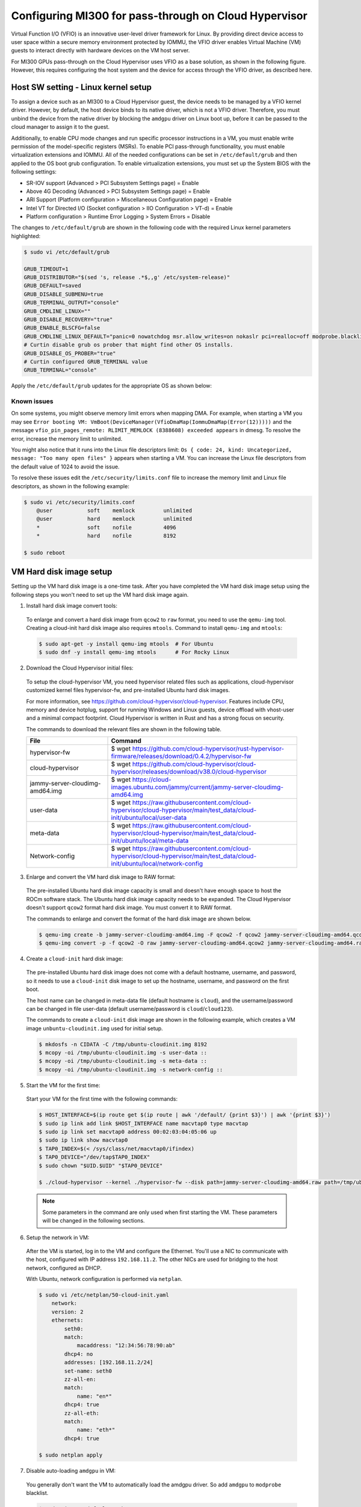 .. meta::
  :description: MI300 configuration for pass-through use with Cloud Hypervisor
  :keywords: MI300, Cloud Hypervisor, Virtual Function I/O, VFIO, AMD, ROCm

.. _mi300-passthru:

*************************************************************************************
Configuring MI300 for pass-through on Cloud Hypervisor
*************************************************************************************

Virtual Function I/O (VFIO) is an innovative user-level driver framework for Linux. By providing direct device access to user space within a secure memory environment protected by IOMMU, the VFIO driver enables Virtual Machine (VM) guests to interact directly with hardware devices on the VM host server. 

For MI300 GPUs pass-through on the Cloud Hypervisor uses VFIO as a base solution, as shown in the following figure. However, this requires configuring the host system and the device for access through the VFIO driver, as described here. 

.. image:: ../data/how-to/mi300-passthrough/vfio-image.png
   :width: 500
   :alt: An abstract representation of VFIO pass-through operation


Host SW setting - Linux kernel setup
====================================

To assign a device such as an MI300 to a Cloud Hypervisor guest, the device needs to be managed by a VFIO kernel driver. However, by default, the host device binds to its native driver, which is not a VFIO driver. Therefore, you must unbind the device from the native driver by blocking the ``amdgpu`` driver on Linux boot up, before it can be passed to the cloud manager to assign it to the guest.

Additionally, to enable CPU mode changes and run specific processor instructions in a VM, you must enable write permission of the model-specific registers (MSRs). To enable PCI pass-through functionality, you must enable virtualization extensions and IOMMU. All of the needed configurations can be set in ``/etc/default/grub`` and then applied to the OS boot grub configuration. To enable virtualization extensions, you must set up the System BIOS with the following settings:

* SR-IOV support (Advanced > PCI Subsystem Settings page) = Enable
* Above 4G Decoding (Advanced > PCI Subsystem Settings page) = Enable
* ARI Support (Platform configuration > Miscellaneous Configuration page) = Enable
* Intel VT for Directed I/O (Socket configuration > IIO Configuration > VT-d) = Enable
* Platform configuration > Runtime Error Logging > System Errors = Disable

The changes to ``/etc/default/grub`` are shown in the following code with the required Linux kernel parameters highlighted:

.. code-block:: shell

    $ sudo vi /etc/default/grub

    GRUB_TIMEOUT=1
    GRUB_DISTRIBUTOR="$(sed 's, release .*$,,g' /etc/system-release)"
    GRUB_DEFAULT=saved
    GRUB_DISABLE_SUBMENU=true
    GRUB_TERMINAL_OUTPUT="console"
    GRUB_CMDLINE_LINUX=""
    GRUB_DISABLE_RECOVERY="true"
    GRUB_ENABLE_BLSCFG=false
    GRUB_CMDLINE_LINUX_DEFAULT="panic=0 nowatchdog msr.allow_writes=on nokaslr pci=realloc=off modprobe.blacklist=amdgpu modprobe.blacklist=mlx5_core console=tty0 console=ttyS0,115200n8 rd.auto=1 intel_iommu=on amd_iommu=0 iommu=pt"
    # Curtin disable grub os prober that might find other OS installs.
    GRUB_DISABLE_OS_PROBER="true"
    # Curtin configured GRUB_TERMINAL value
    GRUB_TERMINAL="console"

Apply the ``/etc/default/grub`` updates for the appropriate OS as shown below:

.. tab:: 

.. tab-set::
    .. tab-item:: Ubuntu
        :sync: Ubuntu

        .. code-block:: shell

            $ sudo update-grub
            $ sudo update-grub2
            $ sudo reboot

    .. tab-item:: Rocky Linux
        :sync: RockyLinux

        .. code-block:: shell

            $ sudo grub2-mkconfig -o /boot/efi/EFI/rocky/grub.cfg 
            $ sudo grub2-mkconfig -o /boot/grub2/grub.cfg
            $ sudo reboot

        The ``grubby`` utility can also be used to update the kernel command line arguments:
        
        ``$ grubby --update-kernel=ALL --args="<NEW_PARAMETER>"``


Known issues
------------

On some systems, you might observe memory limit errors when mapping DMA. For example,
when starting a VM you may see ``Error booting VM: VmBoot(DeviceManager(VfioDmaMap(IommuDmaMap(Error(12)))))`` and the message ``vfio_pin_pages_remote: RLIMIT_MEMLOCK (8388608) exceeded appears`` in dmesg. To resolve the error, increase the memory limit to unlimited.

You might also notice that it runs into the Linux file descriptors limit: ``Os { code: 24, kind: Uncategorized, message: "Too many open files" }`` appears when starting a VM. 
You can increase the Linux file descriptors from the default value of 1024 to avoid the issue.

To resolve these issues edit the ``/etc/security/limits.conf`` file to increase the memory limit and Linux file descriptors, as shown in the following example:

.. code-block:: shell

    $ sudo vi /etc/security/limits.conf
        @user           soft    memlock         unlimited
        @user           hard    memlock         unlimited
        *               soft    nofile          4096
        *               hard    nofile          8192
    
    $ sudo reboot


VM Hard disk image setup
========================

Setting up the VM hard disk image is a one-time task. After you have completed the VM hard disk image setup using the following steps you won't need to set up the VM hard disk image again.

1.	Install hard disk image convert tools:

    To enlarge and convert a hard disk image from ``qcow2`` to ``raw`` format, you need to use the ``qemu-img`` tool. Creating a cloud-init hard disk image also requires ``mtools``. Command to install ``qemu-img`` and ``mtools``:

    .. code-block:: shell

        $ sudo apt-get -y install qemu-img mtools  # For Ubuntu
        $ sudo dnf -y install qemu-img mtools      # For Rocky Linux

2.	Download the Cloud Hypervisor initial files:

    To setup the cloud-hypervisor VM, you need hypervisor related files such as applications, cloud-hypervisor customized kernel files hypervisor-fw, and pre-installed Ubuntu hard disk images. 
    
    For more information, see https://github.com/cloud-hypervisor/cloud-hypervisor. Features include CPU, memory and device hotplug, support for running Windows and Linux guests, device offload with vhost-user and a minimal compact footprint. Cloud Hypervisor is written in Rust and has a strong focus on security. 

    The commands to download the relevant files are shown in the following table.

    .. csv-table::
        :widths: 30, 70
        :header: "File", "Command"

        hypervisor-fw, "$ wget https://github.com/cloud-hypervisor/rust-hypervisor-firmware/releases/download/0.4.2/hypervisor-fw"
        cloud-hypervisor,	"$ wget https://github.com/cloud-hypervisor/cloud-hypervisor/releases/download/v38.0/cloud-hypervisor"
        jammy-server-cloudimg-amd64.img, "$ wget https://cloud-images.ubuntu.com/jammy/current/jammy-server-cloudimg-amd64.img"
        user-data,	"$ wget https://raw.githubusercontent.com/cloud-hypervisor/cloud-hypervisor/main/test_data/cloud-init/ubuntu/local/user-data"
        meta-data,	"$ wget https://raw.githubusercontent.com/cloud-hypervisor/cloud-hypervisor/main/test_data/cloud-init/ubuntu/local/meta-data"
        Network-config,	"$ wget https://raw.githubusercontent.com/cloud-hypervisor/cloud-hypervisor/main/test_data/cloud-init/ubuntu/local/network-config"

3.	Enlarge and convert the VM hard disk image to RAW format:

    The pre-installed Ubuntu hard disk image capacity is small and doesn't have enough space to host the ROCm software stack. The Ubuntu hard disk image capacity needs to be expanded. 
    The Cloud Hypervisor doesn't support ``qcow2`` format hard disk image. You must convert it to RAW format.

    The commands to enlarge and convert the format of the hard disk image are shown below.

    .. code-block:: shell

        $ qemu-img create -b jammy-server-cloudimg-amd64.img -F qcow2 -f qcow2 jammy-server-cloudimg-amd64.qcow2 200G
        $ qemu-img convert -p -f qcow2 -O raw jammy-server-cloudimg-amd64.qcow2 jammy-server-cloudimg-amd64.raw

4.	Create a ``cloud-init`` hard disk image:

    The pre-installed Ubuntu hard disk image does not come with a default hostname, username, and password, so it needs to use a ``cloud-init`` disk image to set up the hostname, username, and password on the first boot.

    The host name can be changed in meta-data file (default hostname is ``cloud``), and the username/password can be changed in file user-data (default username/password is ``cloud``/``cloud123``). 

    The commands to create a ``cloud-init`` disk image are shown in the following example, which creates a VM image ``unbuntu-cloudinit.img`` used for initial setup. 

    .. code-block:: shell

        $ mkdosfs -n CIDATA -C /tmp/ubuntu-cloudinit.img 8192
        $ mcopy -oi /tmp/ubuntu-cloudinit.img -s user-data ::
        $ mcopy -oi /tmp/ubuntu-cloudinit.img -s meta-data ::
        $ mcopy -oi /tmp/ubuntu-cloudinit.img -s network-config ::

5.	Start the VM for the first time:

    Start your VM for the first time with the following commands:

    .. code-block:: shell

        $ HOST_INTERFACE=$(ip route get $(ip route | awk '/default/ {print $3}') | awk '{print $3}')
        $ sudo ip link add link $HOST_INTERFACE name macvtap0 type macvtap
        $ sudo ip link set macvtap0 address 00:02:03:04:05:06 up
        $ sudo ip link show macvtap0
        $ TAP0_INDEX=$(< /sys/class/net/macvtap0/ifindex)
        $ TAP0_DEVICE="/dev/tap$TAP0_INDEX"
        $ sudo chown "$UID.$UID" "$TAP0_DEVICE"

        $ ./cloud-hypervisor --kernel ./hypervisor-fw --disk path=jammy-server-cloudimg-amd64.raw path=/tmp/ubuntu-cloudinit.img --console off --serial tty --cpus boot=4 --memory size=102400M --net fd=173,mac=00:02:03:04:05:06 173<>$"$TAP0_DEVICE"

    .. note::
        Some parameters in the command are only used when first starting the VM. These parameters will be changed in the following sections.

6.	Setup the network in VM:

    After the VM is started, log in to the VM and configure the Ethernet. You'll use a NIC to communicate with the host, configured with IP address ``192.168.11.2``. The other NICs are used for bridging to the host network, configured as DHCP.

    With Ubuntu, network configuration is performed via ``netplan``.

    .. code-block:: shell

        $ sudo vi /etc/netplan/50-cloud-init.yaml
            network:
            version: 2
            ethernets:
                seth0:
                match:
                    macaddress: "12:34:56:78:90:ab"
                dhcp4: no
                addresses: [192.168.11.2/24]
                set-name: seth0
                zz-all-en:
                match:
                    name: "en*"
                dhcp4: true
                zz-all-eth:
                match:
                    name: "eth*"
                dhcp4: true

        $ sudo netplan apply

7.	Disable auto-loading ``amdgpu`` in VM:

    You generally don't want the VM to automatically load the amdgpu driver. So add ``amdgpu`` to ``modprobe`` blacklist.

    .. code-block:: shell

        $ sudo vi /etc/default/grub
            GRUB_CMDLINE_LINUX="modprobe.blacklist=amdgpu"
        $ sudo update-grub

    .. tip::
        You can skip this if you need the VM to load ``amdgpu`` automatically.

8.	Shutdown the VM:

    After you have completed the preceding steps to configure the VM hard disk image, you must shut down the VM.

    .. code-block:: shell

        $ sudo shutdown now

9.	Remove non-used files:

    Because VM hard disk image setup is a one-time job, some files are not required after the setup job is completed, and you can safely delete them. 
    
    .. code-block:: shell

        $ sudo rm -f /tmp/ubuntu-cloudinit.img jammy-server-cloudimg-amd64.img user-data meta-data network-config
        $ tar cvjf jammy-server-cloudimg-amd64.raw.tar.bz2 jammy-server-cloudimg-amd64.raw

    .. tip:: 
        Consider backing up the new VM hard disk image so that you can restore it if needed without reconfiguring the VM hard disk image again.


Start the VM
============

After configuring the VM hard disk image as previously described, start the VM with the following script. The command contains some bash variables. The following sections describe how to set up the configuration and set the values of bash variables.

.. code-block:: shell

    $ ./cloud-hypervisor --kernel ./hypervisor-fw --disk path=jammy-server-cloudimg-amd64.raw --console off --serial tty --log-file /tmp/cloud-hypervisor.log -v --cpus boot=$CPU_NUM,topology=$TOPOLOGY --memory size=$MEMORY_SIZE --net fd=173,mac=$TAP0_MAC_ADDRESS 173<>$"$TAP0_DEVICE" fd=175,mac=$TAP1_MAC_ADDRESS 175<>$"$TAP1_DEVICE" --device $GPU_DEVICES $NIC_DEVICES


.. _cpu-mem:

CPU and memory settings 
=======================

Cloud Hypervisor has many options when creating virtual CPUs and memory to allocate to the VM. The CPU cores and memory assigned to the VM should be smaller than the host physical CPU cores and memory. For detailed information on virtual CPU and memory settings, see `cloud-hypervisor/docs/cpu <https://github.com/cloud-hypervisor/cloud-hypervisor/blob/main/docs/cpu.md>`_ and `cloud-hypervisor/docs/memory <https://github.com/cloud-hypervisor/cloud-hypervisor/blob/main/docs/memory.md>`_. 

.. note::
    You must set the topology of the virtual CPU, otherwise the ``hwloc`` command will fail on the VM.

.. code-block:: shell

    CPU and Memory Setting. (Bash scripts)
    CPU_NUM=160
    MEMORY_SIZE=819200M
    TOPOLOGY="1:1:160:1" #<threads_per_core>:<cores_per_die>:<dies_per_package>:<packages>

Start the VM Command. The CPU and memory setting options are highlighted.

.. code-block:: shell

    $ ./cloud-hypervisor --kernel ./hypervisor-fw --disk path=jammy-server-cloudimg-amd64.raw --console off --serial tty --log-file /tmp/cloud-hypervisor.log -v --cpus boot=$CPU_NUM,topology=$TOPOLOGY --memory size=$MEMORY_SIZE --net fd=173,mac=$TAP0_MAC_ADDRESS 173<>$"$TAP0_DEVICE" fd=175,mac=$TAP1_MAC_ADDRESS 175<>$"$TAP1_DEVICE" --device $GPU_DEVICES $NIC_DEVICES

Patch for GPU hangs on heavy workloads
--------------------------------------

When there is a heavy VM workload, for example, stress testing rocHPL on all eight GPUs, all CPUs will hang after rocHPL runs for a few cycles. You need to disable ``KVM_FEATURE_ASYNC_PF_INT_BIT`` for CPU configuration in the cloud-hypervisor application. 

This is a `known issue #2277 <https://github.com/cloud-hypervisor/cloud-hypervisor/issues/2277>`_ `--pmem` pins vCPU thread at 100% CPU usage. The workaround patch for the cloud-hypervisor application is described below.

.. code-block:: shell

    diff --git a/arch/src/x86_64/mod.rs b/arch/src/x86_64/mod.rs
    index 896a74d2..e8f5b0b4 100644
    --- a/arch/src/x86_64/mod.rs
    +++ b/arch/src/x86_64/mod.rs
    @@ -55,6 +55,8 @@ const KVM_FEATURE_ASYNC_PF_VMEXIT_BIT: u8 = 10;
    #[cfg(feature = "tdx")]
    const KVM_FEATURE_STEAL_TIME_BIT: u8 = 5;

    +const KVM_FEATURE_ASYNC_PF_INT_BIT: u8 = 14;
    +
    pub const _NSIG: i32 = 65;

    #[derive(Debug, Copy, Clone)]
    @@ -701,6 +703,7 @@ pub fn generate_common_cpuid(
                    entry.eax = (entry.eax & 0xffff_ff00) | (config.phys_bits as u32 & 0xff);
                }
                0x4000_0001 => {
    +                entry.eax &= !(1 << KVM_FEATURE_ASYNC_PF_INT_BIT);
                    // These features are not supported by TDX
                    #[cfg(feature = "tdx")]
                    if config.tdx {


Network settings
================

Cloud Hypervisor supports server network configuration as described at `cloud-hypervisor/docs/macvtap-bridge <https://github.com/cloud-hypervisor/cloud-hypervisor/blob/main/docs/macvtap-bridge.md>`_ and `cloud-hypervisor/docs/vhost-user-net-testing <https://github.com/cloud-hypervisor/cloud-hypervisor/blob/main/docs/vhost-user-net-testing.md>`_.

The following example uses MACVTAP to bridge to the host network. It requires two NICs in the virtual machine: 

* One NIC is used for accessing the host network using MACVTAP to bridge the NIC of the host network.
* The second NIC is used for accessing from the host using a peer-to-peer virtual Ethernet on the host machine. Set the IP address ``192.168.11.1`` on one virtual Ethernet interface and use MACVTAP to bridge to the other virtual Ethernet interface. In the VM the IP address is set to ``192.168.11.2`` on this second NIC.

The example uses the following steps. 

1. Generate a random MAC address for host bridge ``macctap0`` NIC in a bash script:

.. code-block:: shell

    # Assign MAC address
    TAP0_MAC_FILE="/etc/cloud-hypervisor-mac-addr"
    if [ -z "$1" ]; then
        if [ ! -f "$TAP0_MAC_FILE" ]; then
            # Generate a random MAC address
            TAP0_MAC_ADDRESS=$(printf '12:34:%02x:%02x:%02x:%02x\n' $((RANDOM%256)) $((RANDOM%256)) $((RANDOM%256)) $((RANDOM%256)))
            # Save the MAC address to a file
            sudo bash -c "echo $TAP0_MAC_ADDRESS > $TAP0_MAC_FILE"
        else
            # Read the MAC address from the file
            TAP0_MAC_ADDRESS=$(cat "$TAP0_MAC_FILE")
        fi
    else
        # hardcode the MAC address
        TAP0_MAC_ADDRESS="$1"
    fi

2. Create a host bridge ``macctap0`` NIC in a bash script:

.. code-block:: shell

    TAP0_INTERFACE="macvtap0"
    sudo ip link delete $TAP0_INTERFACE
    HOST_INTERFACE=$(ip route get $(ip route | awk '/default/ {print $3}') | awk '{print $3}')
    sudo ip link add link $HOST_INTERFACE name $TAP0_INTERFACE type macvtap
    sudo ip link set $TAP0_INTERFACE address $TAP0_MAC_ADDRESS up
    sudo ip link show $TAP0_INTERFACE
    TAP0_INDEX=$(< /sys/class/net/macvtap0/ifindex)
    TAP0_DEVICE="/dev/tap$TAP0_INDEX"
    sudo chown "$UID.$UID" "$TAP0_DEVICE"

3. Create a host and guest peer-peer ``vnet`` and bridge to ``macctap1`` NIC in bash script:

.. code-block:: shell

    TAP1_MAC_ADDRESS="12:34:56:78:90:ab"
    TAP1_INTERFACE="macvtap1"
    sudo ip link delete veth0
    sudo ip link add veth0 type veth peer name veth1
    sudo ip link set veth0 up
    sudo ip link set veth1 up
    sudo ip addr add 192.168.11.1/24 dev veth1 # The IP address in Guest VM is 192.168.12.2

    sudo ip link delete $TAP1_INTERFACE
    sudo ip link add link veth0 name $TAP1_INTERFACE type macvtap
    sudo ip link set $TAP1_INTERFACE address $TAP1_MAC_ADDRESS up
    sudo ip link show $TAP1_INTERFACE
    TAP1_INDEX=$(< /sys/class/net/macvtap1/ifindex)
    TAP1_DEVICE="/dev/tap$TAP1_INDEX"
    sudo chown "$UID.$UID" "$TAP1_DEVICE"

4. Start the VM command. The options for networking settings are highlighted: 

.. code-block:: shell

    $ ./cloud-hypervisor --kernel ./hypervisor-fw --disk path=jammy-server-cloudimg-amd64.raw --console off --serial tty --log-file /tmp/cloud-hypervisor.log -v --cpus boot=$CPU_NUM,topology=$TOPOLOGY --memory size=$MEMORY_SIZE --net fd=173,mac=$TAP0_MAC_ADDRESS 173<>$"$TAP0_DEVICE" fd=175,mac=$TAP1_MAC_ADDRESS 175<>$"$TAP1_DEVICE" --device $GPU_DEVICES $NIC_DEVICES


.. _gpu-nic-passthru:

GPU and NIC pass-through
========================

To directly assign a device to a Cloud Hypervisor guest VM, the device needs to be managed by a VFIO kernel driver. So you must bind the device to the VFIO core. Typically, this is done using the following steps:

#.	Load vfio-pci drivers: ``sudo modprobe vfio-pci``
#.	Bind the device to the driver: ``sudo bash -c "echo <vendor_id> <device_id> > /sys/bus/pci/drivers/vfio-pci/new_id"``
#.	Set user to access the IOMMU group of the device: ``sudo chown "$UID.$UID" /dev/vfio/<device_IOMMU_group>``
#.	Add the device parameters when starting the VM: ``--device path=/sys/bus/pci/devices/<device_bus_id>/``

For detailed information to set up the VFIO device pass-through for Cloud Hypervisor, refer to `cloud-hypervisor/blob/main/docs/vfio <https://github.com/cloud-hypervisor/cloud-hypervisor/blob/main/docs/vfio.md>`_ and refer to the expanded steps below:

1. Use the following bash script to load the VFIO-PCI driver:

.. code-block:: shell

    sudo modprobe vfio_iommu_type1 allow_unsafe_interrupts
    sudo modprobe vfio_pci
    sudo bash -c "echo 1 > /sys/module/vfio_iommu_type1/parameters/allow_unsafe_interrupts"

2. Bind the GPU devices to VFIO-PCI driver:

.. code-block:: shell

    GPU_DEVICES=""	
    GPU_VID="1002"
    GPU_PID="74a1"

    # Load VFIO PCI-driver on GPU(MI300X) devices, if not done already
    LSPCI_OUTPUT=$(lspci -nn -d $GPU_VID:$GPU_PID)
    while IFS= read -r LINE; do
        VFIO_DRIVER=$(lspci -k -s $(echo "$LINE" | awk '{print $1}') | grep -i vfio-pci | awk '{print $5}')
        VFIO_DEVICE=0000:$(echo "$LINE" | awk '{print $1}')
        if [ "$VFIO_DRIVER" == "vfio-pci" ]; then
            echo "VFIO driver is already loaded for GPU (MI300X) device $VFIO_DEVICE"
        else
            if [ $COUNTER -eq 0 ]; then
                sudo bash -c "echo $GPU_VID $GPU_PID > /sys/bus/pci/drivers/vfio-pci/new_id"
            fi
            echo "VFIO driver loaded for GPU (MI300X) device $VFIO_DEVICE"
        fi
        # Check if IOMMU entry found for each GPU (VFIO device)
        IOMMU_GROUP=$(readlink -f /sys/bus/pci/devices/${VFIO_DEVICE}/iommu_group | awk -F '/' '{print $NF}')
        if [ -e "/dev/vfio/$IOMMU_GROUP" ]; then
            sudo chown "$UID.$UID" /dev/vfio/$IOMMU_GROUP
        else
            echo "Error: IOMMU entry not found for MI300X Device: $VFIO_DEVICE, IOMMU Group: $IOMMU_GROUP"
            exit 1
        fi
        GPU_DEVICES+="path=/sys/bus/pci/devices/$VFIO_DEVICE "
        ((COUNTER++))
    done <<< "$LSPCI_OUTPUT"

3. Bind the NIC device to VFIO-PCI driver:

.. code-block:: shell

    NIC_DEVICES=""	
    NIC_VID="15b3"
    NIC_PID="1021"

    # Binding VFIO-PCI driver on NIC devices
    LSPCI_OUTPUT=$(lspci -nn -d $NIC_VID:$NIC_PID)
    while IFS= read -r LINE; do
        VFIO_DRIVER=$(lspci -k -s $(echo "$LINE" | awk '{print $1}') | grep -i vfio-pci | awk '{print $5}')
        VFIO_DEVICE=0000:$(echo "$LINE" | awk '{print $1}')
        if [ "$VFIO_DRIVER" == "vfio-pci" ]; then
            echo "VFIO driver is already loaded for NIC device $VFIO_DEVICE"
        else
            sudo bash -c "echo $VFIO_DEVICE > /sys/bus/pci/devices/$VFIO_DEVICE/driver/unbind"
            if [ $NIC_COUNTER -eq 0 ]; then
                sudo bash -c "echo $NIC_VID $NIC_PID > /sys/bus/pci/drivers/vfio-pci/new_id"
            else
                sudo bash -c "echo $VFIO_DEVICE > /sys/bus/pci/drivers/vfio-pci/bind"
        fi
            echo "VFIO driver loaded for NIC device $VFIO_DEVICE"
        fi
        # Check if IOMMU entry found for each NIC (VFIO device)
        IOMMU_GROUP=$(readlink -f /sys/bus/pci/devices/${VFIO_DEVICE}/iommu_group | awk -F '/' '{print $NF}')
        if [ -e "/dev/vfio/$IOMMU_GROUP" ]; then
            sudo chown "$UID.$UID" /dev/vfio/$IOMMU_GROUP
        else
            echo "Error: IOMMU entry not found for MI300X Device: $VFIO_DEVICE, IOMMU Group: $IOMMU_GROUP"
            exit 1
        fi
        NIC_DEVICES+="path=/sys/bus/pci/devices/$VFIO_DEVICE "
        ((NIC_COUNTER++))
    done <<< "$LSPCI_OUTPUT"

4. Start the VM command. The options for pass-through GPU and NIC are highlighted: 

.. code-block:: shell

    $ ./cloud-hypervisor --kernel ./hypervisor-fw --disk path=jammy-server-cloudimg-amd64.raw --console off --serial tty --log-file /tmp/cloud-hypervisor.log -v --cpus boot=$CPU_NUM,topology=$TOPOLOGY --memory size=$MEMORY_SIZE --net fd=173,mac=$TAP0_MAC_ADDRESS 173<>$"$TAP0_DEVICE"  fd=175,mac=$TAP1_MAC_ADDRESS 175<>$"$TAP1_DEVICE" --device $GPU_DEVICES $NIC_DEVICES

Patch for VFIO-PCI driver triggers reset
----------------------------------------

The VFIO-PCI driver triggers a reset when opening/closing a VFIO device. Supermicro SMCi systems use Broadcom PLX PCIE switches, and when the switches are reset, the GPU BARs become inaccessible. The host kernel requires the following workaround patch to skip the reset in the VFIO-PCI driver for GPU VFIO pass-through to work properly.

.. code-block:: shell

    diff --git a/drivers/vfio/pci/vfio_pci_core.c b/drivers/vfio/pci/vfio_pci_core.c
    index f3916e6b16b9..0cf0a42e86a0 100644
    --- a/drivers/vfio/pci/vfio_pci_core.c
    +++ b/drivers/vfio/pci/vfio_pci_core.c
    @@ -272,13 +272,15 @@ int vfio_pci_core_enable(struct vfio_pci_core_device *vdev)
                    return ret;

            /* If reset fails because of the device lock, fail this path entirely */
    -       ret = pci_try_reset_function(pdev);
    -       if (ret == -EAGAIN) {
    -               pci_disable_device(pdev);
    -               return ret;
    -       }
    -
    -       vdev->reset_works = !ret;
    +       // AMD: Workaround of the issue of PLX PCIE switcher causes GPU BARs cannot be accessible.
    +       //ret = pci_try_reset_function(pdev);
    +       //if (ret == -EAGAIN) {
    +       //      pci_disable_device(pdev);
    +       //      return ret;
    +       //}
    +
    +       //vdev->reset_works = !ret;
    +       vdev->reset_works = 0;
            pci_save_state(pdev);
            vdev->pci_saved_state = pci_store_saved_state(pdev);
            if (!vdev->pci_saved_state)
    @@ -433,7 +435,9 @@ void vfio_pci_core_disable(struct vfio_pci_core_device *vdev)
    out:
            pci_disable_device(pdev);

    -       if (!vfio_pci_dev_set_try_reset(vdev->vdev.dev_set) && !disable_idle_d3)
    +       // AMD: Workaround of the issue of PLX PCIE switcher causes GPU BARs cannot be accessible.
    +       //if (!vfio_pci_dev_set_try_reset(vdev->vdev.dev_set) && !disable_idle_d3)
    +       if (!disable_idle_d3)
                    vfio_pci_set_power_state(vdev, PCI_D3hot);
    }
    EXPORT_SYMBOL_GPL(vfio_pci_core_disable);


Install ROCm
============

ROCm™ for Linux components are installed as described in :doc:`ROCm installation for Linux <../index>`. 

.. note::
    If the VFIO driver workaround patch is not applied, the GPU hangs on the ``VM ON/OFF`` operation. In that case the system will need to be rebooted after finishing the installation of ROCm software.


Other known issues
==================

Third-party/non-AMD issues
--------------------------

#.	Loading amdgpu failed on SMCi server: On SMCi servers, loading the amdgpu driver fails on the VM. This is because the GPU BARs are inaccessible after opening/closing the vfio device. The patch is described in :ref:`gpu-nic-passthru`. The issue appears to be in the Broadcom FW, where config reads/writes are not propagated to the downstream port in synthetic mode. The official fix for this issue will come from Broadcom for the PLX PCIE switch FW.
#.	CPUs stuck on Guest VM: When there is a heavy workload on the VM, all the CPUs on the VM may get stuck. This is `known issue #2277 <https://github.com/cloud-hypervisor/cloud-hypervisor/issues/2277>`_ `--pmem` pins vCPU thread at 100% CPU usage. The workaround is to build your own Cloud Hypervisor from source using the patch described in :ref:`cpu-mem`. The patch is applied to the cloud-hypervisor code, which is not controlled by AMD.
#.	Kernel Panic of out-of-bounds guest IRQs: If the host kernel is older than v5.15.33, the SVM vulnerability in the Linux Kernel can lead to a panic condition when processing out-of-bounds guest IRQs. This will cause a host system panic while loading the amdgpu driver on the guest VM. Please apply the `[PATCH] KVM: SVM: fix panic on out-of-bounds guest IRQ <https://www.spinics.net/lists/kvm/msg270349.html>`_ on host kernels older than v5.15.33 to fix it.

AMD firmware/driver issues
--------------------------

#.	Guest driver reload issues: The guest driver reload will not work, for example loading the driver again after unloading it. The reason for this is that the whole GPU reset issue (described in PLAT-158336) is triggered when the driver tries to reload on the same run. If the driver needs to be reloaded, the way to do that is to reboot the server.
#.	Mode 1 reset failed at first try on SMCi system: Whole GPU reset issue: The whole GPU reset is not able to complete because of an Uncorrectable Error triggering on device recovery. When the issue is observed, for example a GPU hang, the way to recover is to reboot the server.
#.	Fail to enter D3Hot during VM off on SuperMicro systems: When the VM is turned off, kernel will issue an SBR and then set the power state to D3Hot sequentially on all GPUs. However, the kernel will fail to set D3Hot and ``dmesg`` will report the following error: “refused to change power state from D0 to D3hot”. This has no functional impact, and this cannot be fixed due to architecture limitations.


Key fixes
=========

VM off fails on SuperMicro systems due to all GPUs link drop: Previously, turning off or rebooting the VM when the driver is loaded will cause the GPUs to fall off the bus. This was root caused to a link retraining issue and is fixed in the IFWI. 


